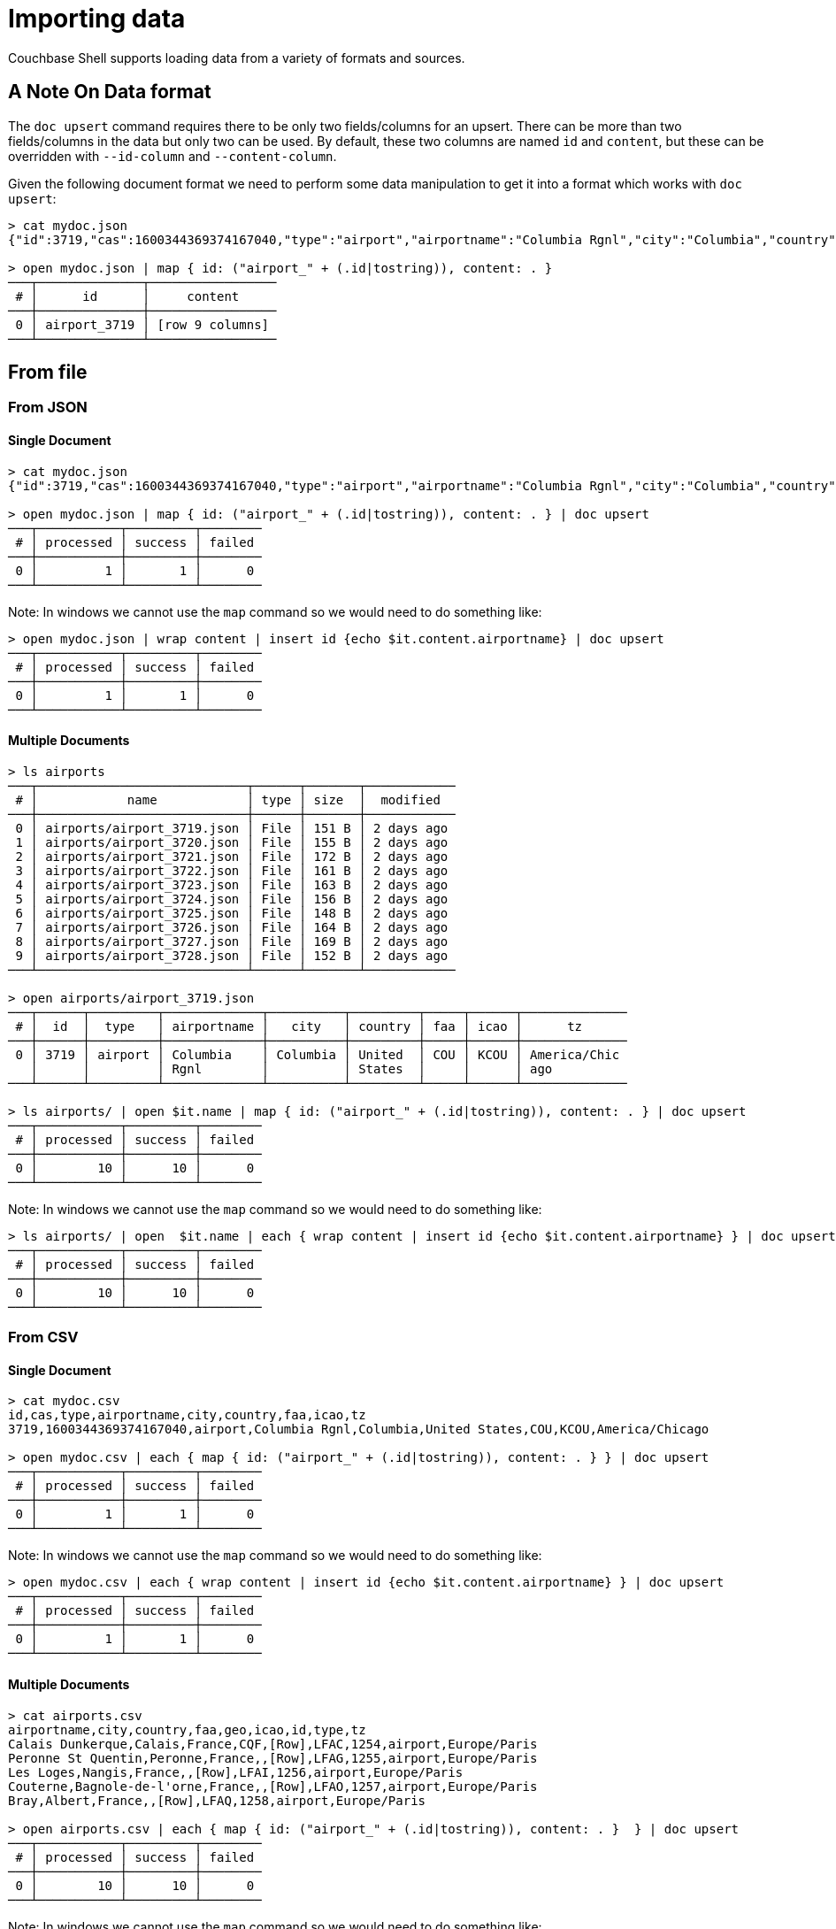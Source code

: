 = Importing data

Couchbase Shell supports loading data from a variety of formats and sources.

== A Note On Data format

The `doc upsert` command requires there to be only two fields/columns for an upsert.
There can be more than two fields/columns in the data but only two can be used.
By default, these two columns are named `id` and `content`, but these can be overridden with `--id-column` and `--content-column`.

Given the following document format we need to perform some data manipulation to get it into a format which works with `doc upsert`:
```
> cat mydoc.json
{"id":3719,"cas":1600344369374167040,"type":"airport","airportname":"Columbia Rgnl","city":"Columbia","country":"United States","faa":"COU","icao":"KCOU","tz":"America/Chicago"}

> open mydoc.json | map { id: ("airport_" + (.id|tostring)), content: . }
───┬──────────────┬─────────────────
 # │      id      │     content
───┼──────────────┼─────────────────
 0 │ airport_3719 │ [row 9 columns]
───┴──────────────┴─────────────────
```

== From file

=== From JSON

==== Single Document
```
> cat mydoc.json
{"id":3719,"cas":1600344369374167040,"type":"airport","airportname":"Columbia Rgnl","city":"Columbia","country":"United States","faa":"COU","icao":"KCOU","tz":"America/Chicago"}

> open mydoc.json | map { id: ("airport_" + (.id|tostring)), content: . } | doc upsert
───┬───────────┬─────────┬────────
 # │ processed │ success │ failed
───┼───────────┼─────────┼────────
 0 │         1 │       1 │      0
───┴───────────┴─────────┴────────
```

Note: In windows we cannot use the `map` command so we would need to do something like:
```
> open mydoc.json | wrap content | insert id {echo $it.content.airportname} | doc upsert
───┬───────────┬─────────┬────────
 # │ processed │ success │ failed
───┼───────────┼─────────┼────────
 0 │         1 │       1 │      0
───┴───────────┴─────────┴────────
```

==== Multiple Documents
```
> ls airports
───┬────────────────────────────┬──────┬───────┬────────────
 # │            name            │ type │ size  │  modified
───┼────────────────────────────┼──────┼───────┼────────────
 0 │ airports/airport_3719.json │ File │ 151 B │ 2 days ago
 1 │ airports/airport_3720.json │ File │ 155 B │ 2 days ago
 2 │ airports/airport_3721.json │ File │ 172 B │ 2 days ago
 3 │ airports/airport_3722.json │ File │ 161 B │ 2 days ago
 4 │ airports/airport_3723.json │ File │ 163 B │ 2 days ago
 5 │ airports/airport_3724.json │ File │ 156 B │ 2 days ago
 6 │ airports/airport_3725.json │ File │ 148 B │ 2 days ago
 7 │ airports/airport_3726.json │ File │ 164 B │ 2 days ago
 8 │ airports/airport_3727.json │ File │ 169 B │ 2 days ago
 9 │ airports/airport_3728.json │ File │ 152 B │ 2 days ago
───┴────────────────────────────┴──────┴───────┴────────────

> open airports/airport_3719.json
───┬──────┬─────────┬─────────────┬──────────┬─────────┬─────┬──────┬──────────────
 # │  id  │  type   │ airportname │   city   │ country │ faa │ icao │      tz
───┼──────┼─────────┼─────────────┼──────────┼─────────┼─────┼──────┼──────────────
 0 │ 3719 │ airport │ Columbia    │ Columbia │ United  │ COU │ KCOU │ America/Chic
   │      │         │ Rgnl        │          │ States  │     │      │ ago
───┴──────┴─────────┴─────────────┴──────────┴─────────┴─────┴──────┴──────────────

> ls airports/ | open $it.name | map { id: ("airport_" + (.id|tostring)), content: . } | doc upsert
───┬───────────┬─────────┬────────
 # │ processed │ success │ failed
───┼───────────┼─────────┼────────
 0 │        10 │      10 │      0
───┴───────────┴─────────┴────────
```

Note: In windows we cannot use the `map` command so we would need to do something like:
```
> ls airports/ | open  $it.name | each { wrap content | insert id {echo $it.content.airportname} } | doc upsert
───┬───────────┬─────────┬────────
 # │ processed │ success │ failed
───┼───────────┼─────────┼────────
 0 │        10 │      10 │      0
───┴───────────┴─────────┴────────
```


=== From CSV

==== Single Document
```
> cat mydoc.csv
id,cas,type,airportname,city,country,faa,icao,tz
3719,1600344369374167040,airport,Columbia Rgnl,Columbia,United States,COU,KCOU,America/Chicago

> open mydoc.csv | each { map { id: ("airport_" + (.id|tostring)), content: . } } | doc upsert
───┬───────────┬─────────┬────────
 # │ processed │ success │ failed
───┼───────────┼─────────┼────────
 0 │         1 │       1 │      0
───┴───────────┴─────────┴────────
```

Note: In windows we cannot use the `map` command so we would need to do something like:
```
> open mydoc.csv | each { wrap content | insert id {echo $it.content.airportname} } | doc upsert
───┬───────────┬─────────┬────────
 # │ processed │ success │ failed
───┼───────────┼─────────┼────────
 0 │         1 │       1 │      0
───┴───────────┴─────────┴────────
```

==== Multiple Documents
```
> cat airports.csv
airportname,city,country,faa,geo,icao,id,type,tz
Calais Dunkerque,Calais,France,CQF,[Row],LFAC,1254,airport,Europe/Paris
Peronne St Quentin,Peronne,France,,[Row],LFAG,1255,airport,Europe/Paris
Les Loges,Nangis,France,,[Row],LFAI,1256,airport,Europe/Paris
Couterne,Bagnole-de-l'orne,France,,[Row],LFAO,1257,airport,Europe/Paris
Bray,Albert,France,,[Row],LFAQ,1258,airport,Europe/Paris

> open airports.csv | each { map { id: ("airport_" + (.id|tostring)), content: . }  } | doc upsert
───┬───────────┬─────────┬────────
 # │ processed │ success │ failed
───┼───────────┼─────────┼────────
 0 │        10 │      10 │      0
───┴───────────┴─────────┴────────
```

Note: In windows we cannot use the `map` command so we would need to do something like:
```
> open airports.csv | each { wrap content | insert id {echo $it.content.airportname}  } | doc upsert
───┬───────────┬─────────┬────────
 # │ processed │ success │ failed
───┼───────────┼─────────┼────────
 0 │         5 │       5 │      0
───┴───────────┴─────────┴────────
```

== Faking data
```
> cat user.tera
{
    "id": "{{ uuid() }}",
    "content": {
        "name": "{{ name() }}",
        "username": "{{ userName() }}",
        "email": "{{ safeEmail() }}",
        "last_access": {
            "from": "{{ ipV4() }}"
        }
    }
}

> fake --template user.tera --num-rows 5
───┬──────────────────────────────────────┬───────────────────────────────────────
 # │                  id                  │                content
───┼──────────────────────────────────────┼───────────────────────────────────────
 0 │ 0cabc14a-b9bc-4de9-9caa-6efe23ff350f │ [row email last_access name username]
 1 │ 27f44eef-e4f5-4216-b65a-897ef357753d │ [row email last_access name username]
 2 │ cc24c8cd-9dc6-4767-a627-e2b55c814c62 │ [row email last_access name username]
 3 │ 12ad3953-11cc-43f7-991f-d680d9268357 │ [row email last_access name username]
 4 │ 206194fa-7311-4a2f-a5eb-85d182199d8f │ [row email last_access name username]
───┴──────────────────────────────────────┴───────────────────────────────────────

> fake --template user.tera --num-rows 5 | doc upsert
───┬───────────┬─────────┬────────
 # │ processed │ success │ failed
───┼───────────┼─────────┼────────
 0 │         5 │       5 │      0
───┴───────────┴─────────┴────────
```
